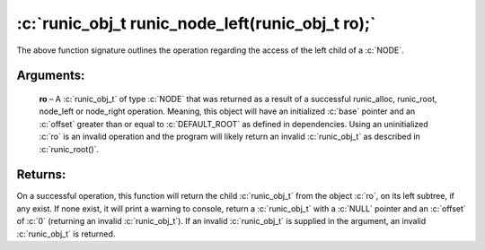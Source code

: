 .. role:: c(code)
   :language: c

=================================================
:c:`runic_obj_t runic_node_left(runic_obj_t ro);`
=================================================

The above function signature outlines the operation regarding the access of the left child of a :c:`NODE`.


Arguments:
==========

	**ro** – A :c:`runic_obj_t` of type :c:`NODE` that was returned as a result of a successful runic_alloc, runic_root, node_left or node_right operation. Meaning, this object will have an initialized :c:`base` pointer and an :c:`offset` greater than or equal to :c:`DEFAULT_ROOT` as defined in dependencies. Using an uninitialized :c:`ro` is an invalid operation and the program will likely return an invalid :c:`runic_obj_t` as described in :c:`runic_root()`.


Returns:
========

On a successful operation, this function will return the child :c:`runic_obj_t` from the object :c:`ro`, on its left subtree, if any exist. If none exist, it will print a warning to console, return a :c:`runic_obj_t` with a :c:`NULL` pointer and an :c:`offset` of :c:`0` (returning an invalid :c:`runic_obj_t`). If an invalid :c:`runic_obj_t` is supplied in the argument, an invalid :c:`runic_obj_t` is returned.